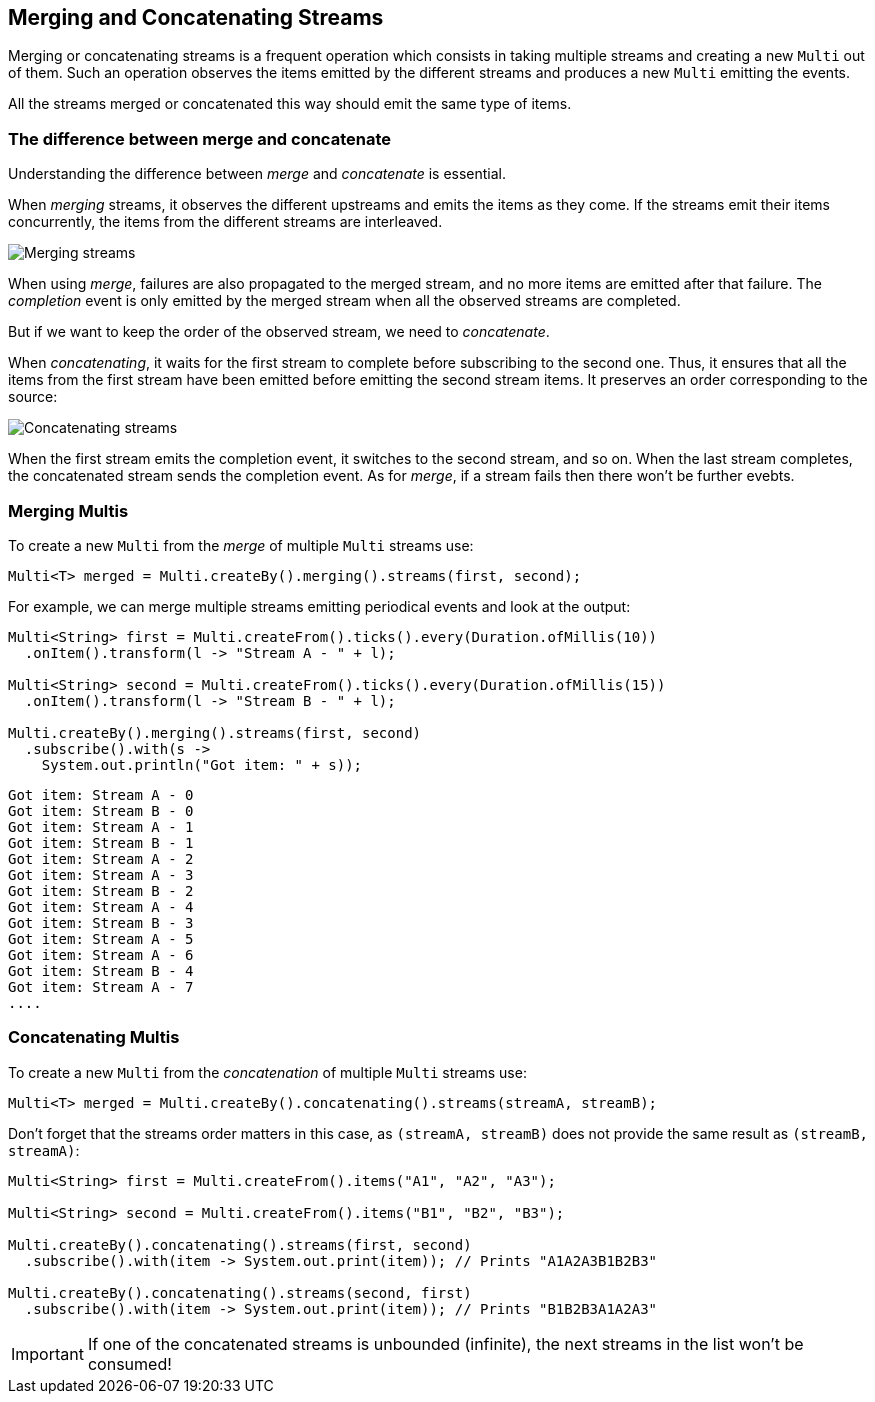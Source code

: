:page-layout: getting-started
:page-title: Merging and Concatenating Streams
:page-description: Learn how to merge or concatenate streams
:page-previous: Transforming items into streams
:page-previous-href: /getting-started/transforming-items-async
:page-next: Combining items from different streams
:page-next-href: /getting-started/combining-items
:page-liquid: 

== Merging and Concatenating Streams

Merging or concatenating streams is a frequent operation which consists in taking multiple streams and creating a new `Multi` out of them.
Such an operation observes the items emitted by the different streams and produces a new `Multi` emitting the events.

All the streams merged or concatenated this way should emit the same type of items.

=== The difference between merge and concatenate

Understanding the difference between _merge_ and _concatenate_ is essential.

When _merging_ streams, it observes the different upstreams and emits the items as they come. 
If the streams emit their items concurrently, the items from the different streams are interleaved.

image::merge-streams.png[Merging streams, role="center"]

When using _merge_, failures are also propagated to the merged stream, and no more items are emitted after that failure.
The _completion_ event is only emitted by the merged stream when all the observed streams are completed.

But if we want to keep the order of the observed stream, we need to _concatenate_.

When _concatenating_, it waits for the first stream to complete before subscribing to the second one. Thus, it ensures that all the items from the first stream have been emitted before emitting the second stream items. It preserves an order corresponding to the source:

image::concatenate-streams.png[Concatenating streams, role="center"]

When the first stream emits the completion event, it switches to the second stream, and so on.
When the last stream completes, the concatenated stream sends the completion event.
As for _merge_, if a stream fails then there won't be further evebts.

=== Merging Multis

To create a new `Multi` from the _merge_ of multiple `Multi` streams use:

[source, java, indent=0]
----
Multi<T> merged = Multi.createBy().merging().streams(first, second);
----

For example, we can merge multiple streams emitting periodical events and look at the output:

[source, java, indent=0]
----
Multi<String> first = Multi.createFrom().ticks().every(Duration.ofMillis(10))
  .onItem().transform(l -> "Stream A - " + l);

Multi<String> second = Multi.createFrom().ticks().every(Duration.ofMillis(15))
  .onItem().transform(l -> "Stream B - " + l);

Multi.createBy().merging().streams(first, second)
  .subscribe().with(s ->
    System.out.println("Got item: " + s));
----

[source, text]
----
Got item: Stream A - 0
Got item: Stream B - 0
Got item: Stream A - 1
Got item: Stream B - 1
Got item: Stream A - 2
Got item: Stream A - 3
Got item: Stream B - 2
Got item: Stream A - 4
Got item: Stream B - 3
Got item: Stream A - 5
Got item: Stream A - 6
Got item: Stream B - 4
Got item: Stream A - 7
....
----

=== Concatenating Multis

To create a new `Multi` from the _concatenation_ of multiple `Multi` streams use:

[source, java, indent=0]
----
Multi<T> merged = Multi.createBy().concatenating().streams(streamA, streamB);
----

Don't forget that the streams order matters in this case, as `(streamA, streamB)` does not provide the same result as `(streamB, streamA)`:

[source, java]
----
Multi<String> first = Multi.createFrom().items("A1", "A2", "A3");

Multi<String> second = Multi.createFrom().items("B1", "B2", "B3");

Multi.createBy().concatenating().streams(first, second)
  .subscribe().with(item -> System.out.print(item)); // Prints "A1A2A3B1B2B3"

Multi.createBy().concatenating().streams(second, first)
  .subscribe().with(item -> System.out.print(item)); // Prints "B1B2B3A1A2A3"        
----

IMPORTANT: If one of the concatenated streams is unbounded (infinite), the next streams in the list won't be consumed!

